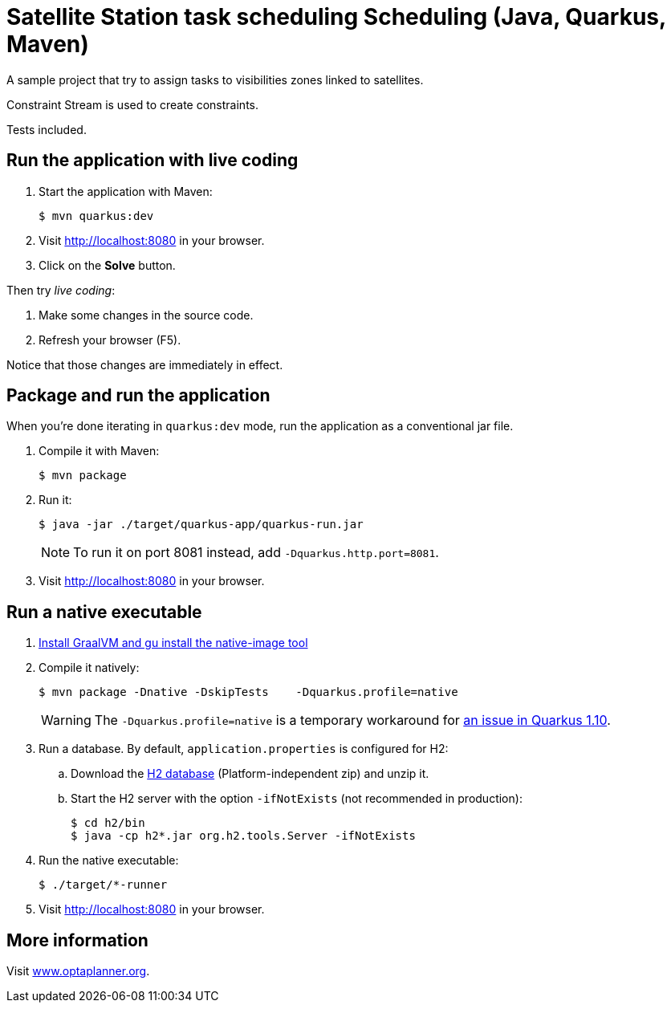 = Satellite Station task scheduling Scheduling (Java, Quarkus, Maven)

A sample project that try to assign tasks to visibilities zones linked to satellites.

Constraint Stream is used to create constraints.

Tests included.

== Run the application with live coding

. Start the application with Maven:
+
[source, shell]
----
$ mvn quarkus:dev
----

. Visit http://localhost:8080 in your browser.

. Click on the *Solve* button.

Then try _live coding_:

. Make some changes in the source code.
. Refresh your browser (F5).

Notice that those changes are immediately in effect.

== Package and run the application

When you're done iterating in `quarkus:dev` mode, run the application as a conventional jar file.

. Compile it with Maven:
+
[source, shell]
----
$ mvn package
----

. Run it:
+
[source, shell]
----
$ java -jar ./target/quarkus-app/quarkus-run.jar
----
+
[NOTE]
====
To run it on port 8081 instead, add `-Dquarkus.http.port=8081`.
====

. Visit http://localhost:8080 in your browser.

== Run a native executable

. https://quarkus.io/guides/building-native-image#configuring-graalvm[Install GraalVM and gu install the native-image tool]

. Compile it natively:
+
[source, shell]
----
$ mvn package -Dnative -DskipTests    -Dquarkus.profile=native
----
+
[WARNING]
====
The `-Dquarkus.profile=native` is a temporary workaround for https://github.com/quarkusio/quarkus/issues/13341[an issue in Quarkus 1.10].
====

. Run a database. By default, `application.properties` is configured for H2:
.. Download the http://www.h2database.com/html/download.html[H2 database] (Platform-independent zip) and unzip it.
.. Start the H2 server with the option `-ifNotExists` (not recommended in production):
+
[source, shell]
----
$ cd h2/bin
$ java -cp h2*.jar org.h2.tools.Server -ifNotExists
----

. Run the native executable:
+
[source, shell]
----
$ ./target/*-runner
----

. Visit http://localhost:8080 in your browser.

== More information

Visit https://www.optaplanner.org/[www.optaplanner.org].
